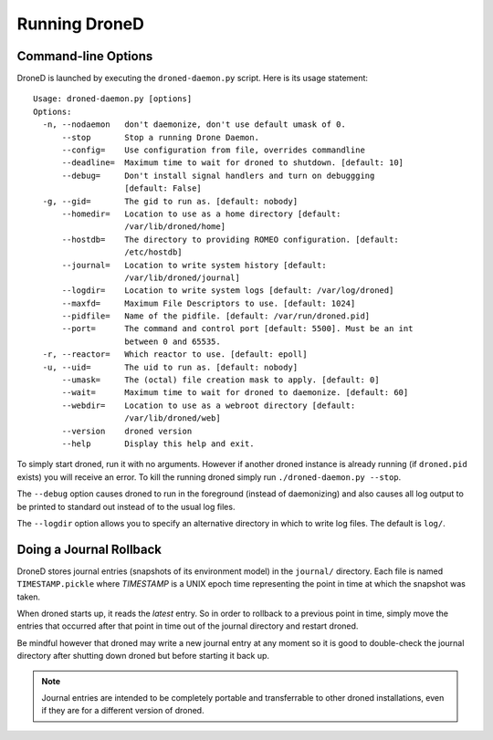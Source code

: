 ******************
Running DroneD
******************


Command-line Options
====================
DroneD is launched by executing the ``droned-daemon.py`` script. Here
is its usage statement::

    Usage: droned-daemon.py [options]
    Options:
      -n, --nodaemon   don't daemonize, don't use default umask of 0.
          --stop       Stop a running Drone Daemon.
          --config=    Use configuration from file, overrides commandline
          --deadline=  Maximum time to wait for droned to shutdown. [default: 10]
          --debug=     Don't install signal handlers and turn on debuggging
                       [default: False]
      -g, --gid=       The gid to run as. [default: nobody]
          --homedir=   Location to use as a home directory [default:
                       /var/lib/droned/home]
          --hostdb=    The directory to providing ROMEO configuration. [default:
                       /etc/hostdb]
          --journal=   Location to write system history [default:
                       /var/lib/droned/journal]
          --logdir=    Location to write system logs [default: /var/log/droned]
          --maxfd=     Maximum File Descriptors to use. [default: 1024]
          --pidfile=   Name of the pidfile. [default: /var/run/droned.pid]
          --port=      The command and control port [default: 5500]. Must be an int
                       between 0 and 65535.
      -r, --reactor=   Which reactor to use. [default: epoll]
      -u, --uid=       The uid to run as. [default: nobody]
          --umask=     The (octal) file creation mask to apply. [default: 0]
          --wait=      Maximum time to wait for droned to daemonize. [default: 60]
          --webdir=    Location to use as a webroot directory [default:
                       /var/lib/droned/web]
          --version    droned version
          --help       Display this help and exit.

To simply start droned, run it with no arguments. However if another
droned instance is already running (if ``droned.pid`` exists)  you will
receive an error. To kill the running droned simply run
``./droned-daemon.py --stop``.

The ``--debug`` option causes droned to run in the foreground (instead of
daemonizing) and also causes all log output to be printed to standard out
instead of to the usual log files.

The ``--logdir`` option allows you to specify an alternative directory in
which to write log files. The default is ``log/``.


Doing a Journal Rollback
========================
DroneD stores journal entries (snapshots of its environment model) in
the ``journal/`` directory. Each file is named ``TIMESTAMP.pickle`` where
*TIMESTAMP* is a UNIX epoch time representing the point in time at which the
snapshot was taken.

When droned starts up, it reads the *latest* entry. So in order to rollback
to a previous point in time, simply move the entries that occurred after that
point in time out of the journal directory and restart droned.

Be mindful however that droned may write a new journal entry at any
moment so it is good to double-check the journal directory after shutting
down droned but before starting it back up.

.. note:: Journal entries are intended to be completely portable and
          transferrable to other droned installations, even if
          they are for a different version of droned.

